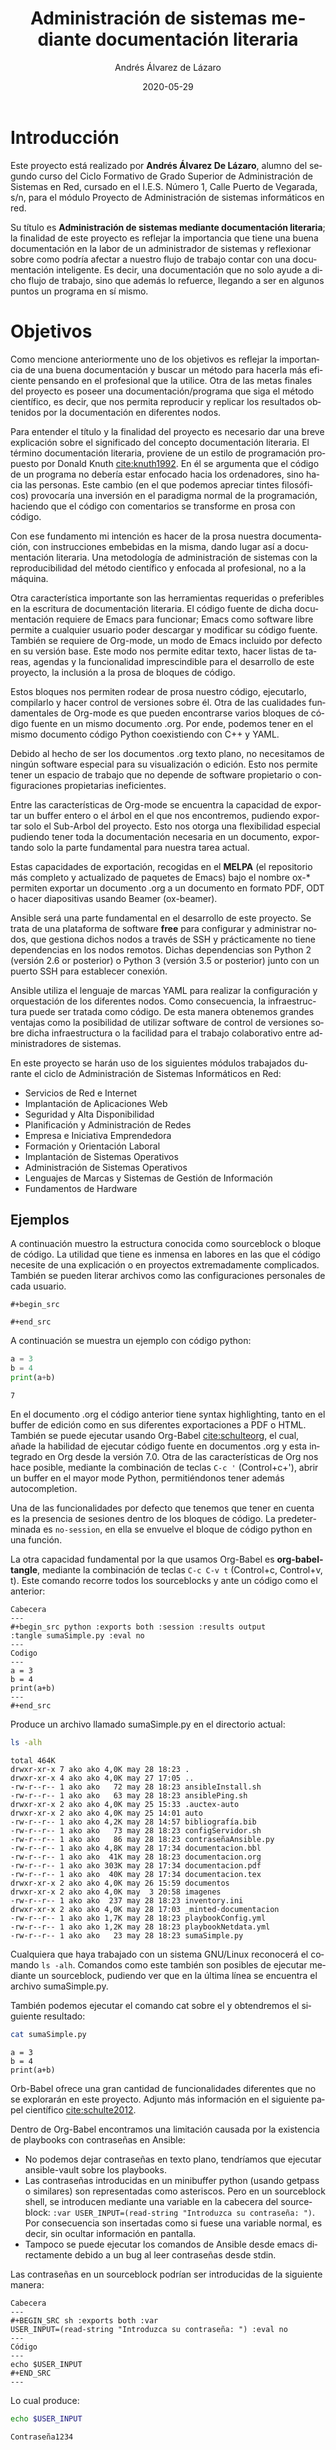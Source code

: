 #+TITLE: Administración de sistemas @@latex:\\@@ mediante documentación literaria
#+AUTHOR: Andrés Álvarez de Lázaro
#+DATE: 2020-05-29
#+LATEX_HEADER: \usepackage{listings}
#+LATEX_HEADER: \usepackage[utf8]{inputenc}
#+LATEX_HEADER: \lstset{basicstyle=\small\ttfamily, columns=flexible,breaklines=true}
#+LATEX_HEADER: \usepackage{geometry}
#+LATEX_HEADER: \newlength{\alphabet}
#+LATEX_HEADER: \pagenumbering{roman}
#+LATEX_HEADER: \widowpenalty10000
#+LATEX_HEADER: \clubpenalty9000
#+LATEX_HEADER: \setlength{\parindent}{2em}
#+LATEX_HEADER: \setlength{\parskip}{0.5em}
#+LATEX_HEADER: \settowidth{\alphabet}{\normalfont abcdefghijklmnopqrstuvwxyz}
#+TOC:2 #+LATEX_HEADER: \usepackage{url}
#+LATEX_HEADER: \usepackage{hyperref}
#+LATEX_HEADER: \usepackage[AUTO]{babel}
#+LATEX_HEADER: \usepackage{minted}
#+LANGUAGE: es
#+LATEX_HEADER: \hypersetup{colorlinks=true,linkcolor=blue}
#+LATEX_HEADER: \usepackage[table]{xcolor}
#+LaTeX_HEADER: \usepackage{adjustbox}
#+ATTR_LaTeX: tabular width=\textwidth align=|p{2cm}|p{2cm}|p{2cm}|p{2cm}|
#+LATEX_HEADER: \definecolor{contiYellow}{RGB}{50,200,80}
#+LATEX_HEADER: \rowcolors[]{2}{contiYellow!5}{contiYellow!30}
#+LATEX_HEADER: \usemintedstyle{trac}

#+ATTR_LATEX: :align rS
#+OPTIONS: toc:nil

@@latex:\newpage@@

#+TOC: headlines 2

@@latex:\newpage@@

* Introducción

Este proyecto está realizado por *Andrés Álvarez De Lázaro*, alumno del segundo curso del Ciclo Formativo de Grado Superior de Administración de Sistemas en Red, cursado en el I.E.S. Número 1, Calle Puerto de Vegarada, s/n, para el módulo Proyecto de Administración de sistemas informáticos en red.

Su título es *Administración de sistemas mediante documentación literaria*; la finalidad de este proyecto es reflejar la importancia que tiene una buena documentación en la labor de un administrador de sistemas y reflexionar sobre como podría afectar a nuestro flujo de trabajo contar con una documentación inteligente. Es decir, una documentación que no solo ayude a dicho flujo de trabajo, sino que además lo refuerce, llegando a ser en algunos puntos un programa en sí mismo.

* Objetivos

Como mencione anteriormente uno de los objetivos es reflejar la importancia de una buena documentación y buscar un método para hacerla más eficiente pensando en el profesional que la utilice. Otra de las metas finales del proyecto es poseer una documentación/programa que siga el método científico, es decir, que nos permita reproducir y replicar los resultados obtenidos por la documentación en diferentes nodos.

Para entender el título y la finalidad del proyecto es necesario dar una breve explicación sobre el significado del concepto documentación literaria. El término documentación literaria, proviene de un estilo de programación propuesto por Donald Knuth [[cite:knuth1992]]. En él se argumenta que el código de un programa no debería estar enfocado hacia los ordenadores, sino hacia las personas. Este cambio (en el que podemos apreciar tintes filosóficos) provocaría una inversión en el paradigma normal de la programación, haciendo que el código con comentarios se transforme en prosa con código.

Con ese fundamento mi intención es hacer de la prosa nuestra documentación, con instrucciones embebidas en la misma, dando lugar así a documentación literaria. Una metodología de administración de sistemas con la reproducibilidad del método científico y enfocada al profesional, no a la máquina.

Otra característica importante son las herramientas requeridas o preferibles en la escritura de documentación literaria. El código fuente de dicha documentación requiere de Emacs para funcionar; Emacs como software libre permite a cualquier usuario poder descargar y modificar su código fuente. También se requiere de Org-mode, un modo de Emacs incluido por defecto en su versión base. Este modo nos permite editar texto, hacer listas de tareas, agendas y la funcionalidad imprescindible para el desarrollo de este proyecto, la inclusión a la prosa de bloques de código.

Estos bloques nos permiten rodear de prosa nuestro código, ejecutarlo, compilarlo y hacer control de versiones sobre él. Otra de las cualidades fundamentales de Org-mode es que pueden encontrarse varios bloques de código fuente en un mismo documento .org. Por ende, podemos tener en el mismo documento código Python coexistiendo con C++ y YAML.

Debido al hecho de ser los documentos .org texto plano, no necesitamos de ningún software especial para su visualización o edición. Esto nos permite tener un espacio de trabajo que no depende de software propietario o configuraciones propietarias ineficientes.

Entre las características de Org-mode se encuentra la capacidad de exportar un buffer entero o el árbol en el que nos encontremos, pudiendo exportar solo el Sub-Arbol del proyecto. Esto nos otorga una flexibilidad especial pudiendo tener toda la documentación necesaria en un documento, exportando solo la parte fundamental para nuestra tarea actual.

Estas capacidades de exportación, recogidas en el *MELPA* (el repositorio más completo y actualizado de paquetes de Emacs) bajo el nombre ox-* permiten exportar un documento .org a un documento en formato PDF, ODT o hacer diapositivas usando Beamer (ox-beamer).

Ansible será una parte fundamental en el desarrollo de este proyecto. Se trata de una plataforma de software *free* para configurar y administrar nodos, que gestiona dichos nodos a través de SSH y prácticamente no tiene dependencias en los nodos remotos. Dichas dependencias son Python 2 (versión 2.6 or posterior) o Python 3 (versión 3.5 or posterior) junto con un puerto SSH para establecer conexión.

Ansible utiliza el lenguaje de marcas YAML para realizar la configuración y orquestación de los diferentes nodos. Como consecuencia, la infraestructura puede ser tratada como código. De esta manera obtenemos grandes ventajas como la posibilidad de utilizar software de control de versiones sobre dicha infraestructura o la facilidad para el trabajo colaborativo entre administradores de sistemas.

En este proyecto se harán uso de los siguientes módulos trabajados durante el ciclo de Administración de Sistemas Informáticos en Red:

+ Servicios de Red e Internet
+ Implantación de Aplicaciones Web
+ Seguridad y Alta Disponibilidad
+ Planificación y Administración de Redes
+ Empresa e Iniciativa Emprendedora
+ Formación y Orientación Laboral
+ Implantación de Sistemas Operativos
+ Administración de Sistemas Operativos
+ Lenguajes de Marcas y Sistemas de Gestión de Información
+ Fundamentos de Hardware

** Ejemplos

A continuación muestro la estructura conocida como sourceblock o bloque de código. La utilidad que tiene es inmensa en labores en las que el código necesite de una explicación o en proyectos extremadamente complicados. También se pueden literar archivos como las configuraciones personales de cada usuario.

#+BEGIN_EXAMPLE
#+begin_src 

#+end_src
#+END_EXAMPLE

A continuación se muestra un ejemplo con código python:

#+begin_src python :exports both :session :results output :tangle sumaSimple.py :eval no
a = 3
b = 4
print(a+b)
#+END_SRC

#+RESULTS:
: 7

En el documento .org el código anterior tiene syntax highlighting, tanto en el buffer de edición como en sus diferentes exportaciones a PDF o HTML. También se puede ejecutar usando Org-Babel [[cite:schulteorg]], el cual, añade la habilidad de ejecutar código fuente en documentos .org y esta integrado en Org desde la versión 7.0. Otra de las características de Org nos hace posible, mediante la combinación de teclas ~C-c '~ (Control+c+'), abrir un buffer en el mayor mode Python, permitiéndonos tener además autocompletion.

Una de las funcionalidades por defecto que tenemos que tener en cuenta es la presencia de sesiones dentro de los bloques de código. La predeterminada es ~no-session~, en ella se envuelve el bloque de código python en una función.

La otra capacidad fundamental por la que usamos Org-Babel es *org-babel-tangle*, mediante la combinación de teclas ~C-c C-v t~ (Control+c, Control+v, t). Este comando recorre todos los sourceblocks y ante un código como el anterior:

#+BEGIN_EXAMPLE
Cabecera
---
#+begin_src python :exports both :session :results output
:tangle sumaSimple.py :eval no
---
Codigo
---
a = 3
b = 4
print(a+b)
---
#+end_src
#+END_EXAMPLE

Produce un archivo llamado sumaSimple.py en el directorio actual:

#+BEGIN_SRC sh :exports both :results output
ls -alh
#+END_SRC

#+RESULTS:
#+begin_example
total 464K
drwxr-xr-x 7 ako ako 4,0K may 28 18:23 .
drwxr-xr-x 4 ako ako 4,0K may 27 17:05 ..
-rw-r--r-- 1 ako ako   72 may 28 18:23 ansibleInstall.sh
-rw-r--r-- 1 ako ako   63 may 28 18:23 ansiblePing.sh
drwxr-xr-x 2 ako ako 4,0K may 25 15:33 .auctex-auto
drwxr-xr-x 2 ako ako 4,0K may 25 14:01 auto
-rw-r--r-- 1 ako ako 4,2K may 28 14:57 bibliografía.bib
-rw-r--r-- 1 ako ako   73 may 28 18:23 configServidor.sh
-rw-r--r-- 1 ako ako   86 may 28 18:23 contraseñaAnsible.py
-rw-r--r-- 1 ako ako 4,8K may 28 17:34 documentacion.bbl
-rw-r--r-- 1 ako ako  41K may 28 18:23 documentacion.org
-rw-r--r-- 1 ako ako 303K may 28 17:34 documentacion.pdf
-rw-r--r-- 1 ako ako  40K may 28 17:34 documentacion.tex
drwxr-xr-x 2 ako ako 4,0K may 26 15:59 documentos
drwxr-xr-x 2 ako ako 4,0K may  3 20:58 imagenes
-rw-r--r-- 1 ako ako  237 may 28 18:23 inventory.ini
drwxr-xr-x 2 ako ako 4,0K may 28 17:03 _minted-documentacion
-rw-r--r-- 1 ako ako 1,7K may 28 18:23 playbookConfig.yml
-rw-r--r-- 1 ako ako 1,2K may 28 18:23 playbookNetdata.yml
-rw-r--r-- 1 ako ako   23 may 28 18:23 sumaSimple.py
#+end_example

Cualquiera que haya trabajado con un sistema GNU/Linux reconocerá el comando ~ls -alh~. Comandos como este también son posibles de ejecutar mediante un sourceblock, pudiendo ver que en la última línea se encuentra el archivo sumaSimple.py.

También podemos ejecutar el comando cat sobre el y obtendremos el siguiente resultado:

#+BEGIN_SRC sh :exports both :results output
cat sumaSimple.py
#+END_SRC

#+RESULTS:
: a = 3
: b = 4
: print(a+b)

Orb-Babel ofrece una gran cantidad de funcionalidades diferentes que no se explorarán en este proyecto. Adjunto más información en el siguiente papel científico [[cite:schulte2012]].

Dentro de Org-Babel encontramos una limitación causada por la existencia de playbooks con contraseñas en Ansible:
+ No podemos dejar contraseñas en texto plano, tendríamos que ejecutar ansible-vault sobre los playbooks.
+ Las contraseñas introducidas en un minibuffer python (usando getpass o similares) son representadas como asteriscos. Pero en un sourceblock shell, se introducen mediante una variable en la cabecera del sourceblock: ~:var USER_INPUT=(read-string "Introduzca su contraseña: ")~. Por consecuencia son insertadas como si fuese una variable normal, es decir, sin ocultar información en pantalla.
+ Tampoco se puede ejecutar los comandos de Ansible desde emacs directamente debido a un bug al leer contraseñas desde stdin.

Las contraseñas en un sourceblock podrían ser introducidas de la siguiente manera:
#+BEGIN_EXAMPLE
Cabecera
---
#+BEGIN_SRC sh :exports both :var
USER_INPUT=(read-string "Introduzca su contraseña: ") :eval no
---
Código
---
echo $USER_INPUT
#+END_SRC
---
#+END_EXAMPLE

Lo cual produce:

#+BEGIN_SRC sh :exports both :var USER_INPUT=(read-string "Introduzca su contraseña: ") :eval no
echo $USER_INPUT
#+END_SRC

#+RESULTS:
: Contraseña1234

** Terminología

+ Weave: Procedimiento de generación y mantenimiento de una documentación sobre el programa.
+ Tangle: Procedimiento de generación de código maquina ejecutable a partir de la documentación.
+ Playbook: Archivo en formato YAML usado por Ansible para orquestar la instalación y configuración de sus diferentes nodos.
+ Inventario: Archivo en formato INI o YAML utilizado para declarar los nodos que van a ser empleados en un playbook o en un comando ad-hoc [[cite:ansi2020][pp. 17-44]].

* Características de la empresa

Complit S.L. es una microempresa ya que Andrés Álvarez de Lázaro es el único trabajador. Pertenece al sector terciario debido a los servicios prestados a otras empresas, además se constituye como una empresa privada, de forma jurídica individual.

Su dirección es: Calle Julio , número 42, Bajo. Código Postal 33209, Gijón, Asturias. Correo electrónico: complitdocu@sleepy.co y Teléfono de Contacto: 692 29 89 21.

* Proyecto

El encargado del área de innovación informática de Fenemo S.L., Juan Manuel Padilla nos contacta con un proyecto para renovar su equipamiento. Requiere que realicemos la compra e instalación de 20 portátiles, junto con su configuración y su actualización. Debido a sus cargas de trabajo y workflow necesitan que sus sistemas sean GNU/Linux, con preferencia de Fedora 32 o Debian Buster.

+ Se nos da un presupuesto de 1200€ por portátil y las especificaciones mínimas son:
  - Un procesador Rizen 3 o Intel Core i3 7º Gen (o superior).
  - 8 GB de RAM DDR4 por encima de los 2000 MHz y a ser posible Dual-Channel.
  - Discos SSD de 256 GB a ser posible NVMe.
  - Una batería por encima de los 40 Wh.

Dentro de la instalación de cada uno de los portátiles se nos informa que cada uno debe tener instalado una serie de paquetes entre los cuales se encuentra Docker, Emacs, Wget, Git, Ansible.

Otra de las demandas que se nos hace es la compra de periféricos (ratón y auriculares) lo mas ergonómicos posibles para los 20 portátiles, con un presupuesto de 300 E. por portátil. Nuestro presupuesto total para la compra de hardware es de 6000 E. en periféricos más 24000 E. en los portátiles, lo cual asciende a 30000 E. de presupuesto de los cuales pretendemos usar únicamente el 90%.

También solicitan la instalación de un servicio de monitorización en el servidor principal de la empresa, tiene que funcionar en un servidor Ubuntu 18.04.4 LTS (Bionic Beaver) y tiene que ser altamente extensible.

Se nos contrata el día 29 de Mayo de 2020 y el proyecto tiene un plazo de finalización de 2 semanas desde el día siguiente al inicio del proyecto.

El empleado de Complit S.L. asignado a la empresa Fenemo S.L. permanecerá en la misma para realizar los múltiples servicios contratados y resolver las dudas que puedan surgir acerca de los mismos.

** Temporización de las tareas

Para la temporización tendremos en cuenta 3 apartados: compra de los equipos, instalación y configuración de los portátiles e instalación del software de monitorización. El primero y parte del segundo apartado son excluyentes, pero la instalación del software de monitorización puede ser realizada el día posterior a la contratación.

La compra de los portátiles es el proceso más largo de todo el proyecto, pero mientras estos y los periféricos son entregados se pueden crear los inventarios y los playbooks para hacer la instalación del software en dichos portátiles y en el servidor.

El día posterior a nuestra contratación comenzaría el trabajo y nos encontraríamos con que la compra de los consumibles rondaría las 2 horas.

La creación del inventario y el testing serían realizado en 30 minutos.

El diseño del playbook para realizar la instalación del software de monitorización nos llevará 2 horas; si a eso le añadimos el testeo necesario para asegurarnos de que el sistema de monitorización funciona a la perfección (alarmas, gráficos, registros etc.) obtenemos un total de 4 horas.

La instalación de los sistemas operativos en los portátiles, nos conllevaría alrededor de 2 horas y el testeo necesario para asegurar que todos los ordenadores y periféricos proporcionados a Fenemo S.L. son aptos nos llevaría otras 2 horas. En total el proceso relativo a los portátiles supondría 4 horas.

La creación del playbook para realizar la instalación del software y su posterior configuración nos tomará 1 hora. Mientras que el despliegue y la entrega de los equipos tomaría 30 minutos.

Encontrándonos ante días laborables de 8 horas, la instalación, configuración y testeo requeridos nos ocuparía 1 día y 4 horas en total, ofreciendo al final de este periodo un servicio reproducible y altamente escalable.

La extensión total del proyecto se alargará en función del período de entrega de los equipos requeridos.

** Portátiles

Debido a la idiosincrasia de los equipos requeridos por Fenemo S.L. hemos decidido invertir en unos portátiles Thinkpad x395. Su durabilidad, horas de uso por carga completa y facilidad de mantenimiento, son entre otras, las características que resultan decisivas en la elección de este material. Los ordenadores están valorados en 1.129,00 E. cada uno, el precio total de estos, asciende hasta los 22580 E. Por ende, nos mantendríamos dentro del presupuesto en portátiles usando solo el 75.27 % del mismo.

Proponemos además la compra de un ordenador adicional con la intención de no desperdiciar tiempo adquiriendo otro dispositivo, en caso de fallo de alguno de los ordenadores del lote principal debido a un defecto de fábrica. Por tanto gastaríamos 1.129,00 E. adicionales y la suma total ascendería a los 23709 E. Gastando de esta manera 98.78 % del presupuesto en portátiles. Tras la devolución del material defectuoso y el consecuente reembolso monetario que eso supondría, podemos apreciar que en realidad no implica un malgasto del presupuesto. Se nos contesta afirmativamente a nuestra petición, pero no se ajustará el presupuesto como consecuencia del último portátil, teniendo el mismo presupuesto para los veintiún portátiles.

Pese a existir la opción de devolver el equipo sobrante, recomendamos siempre guardar una serie de equipos de repuestos almacenados.

Los portátiles tardarían 9 días en ser entregados en las instalaciones de Fenemo S.L. y al llegar pasarían inmediatamente a su instalación, configuración y testeo.

 #+LATEX: \begin{adjustbox}{width={\textwidth},keepaspectratio}
 #+ATTR_LATEX: :placement [!h]
 #+LATEX: \centering
| Requerimiento                                     | Especificación                   |
|---------------------------------------------------+----------------------------------|
| Procesador Rizen 3                                | Procesador AMD Ryzen 5 Pro 3500U |
| DDR4 8 GB > 2000 MHz (a ser posible Dual-Channel) | DDR4 8 GB 2666 MHz               |
| Disco SSD 256 GB (a ser posible NVMe)             | Disco SSD 256GB NVMe             |
| Batería mayor de 40 Wh                            | Batería de 6 celdas de 48 Wh     |
#+LATEX: \end{adjustbox}

*** Configuración

Debido a que nos hayamos ante una instalación de múltiples equipos es mejor automatizarla. Dependiendo de la distribución que usemos (Fedora o Debian), podemos encontrarnos distintos métodos de despliegue. Si estamos realizando una instalación en un espacio de trabajo en el que se use Fedora lo más rápido sería usar Kickstart cite:red2020, si estamos trabajando con otra distribución podríamos usar FAI [[cite:fai2019]] (aunque también funciona con Fedora).

Tras analizar las especificaciones aportadas por Fenemo S.L. y la facilidad de uso de Debian, llegamos a la conclusión de que este último es una opción mucho más acertada para desplegar los portátiles.

Usando el live USB proporcionado por FAI conseguimos hacer una instalación de un sistema completo Debian 10 en 8 minutos en un sistema con un SSD SATA (más lento que el de los portátiles proporcionados a Fenemo S.L.), con 1 GB de RAM DDR4 y un procesador. Por consiguiente podemos suponer que la instalación de uno de los portátiles nos llevara unos 6 minutos, en total 2 horas.

Desde un sistema Linux la instalación de los live USB se realiza con el siguiente comando (siendo /dev/sdb el USB en el que queremos instalar la imagen):

#+BEGIN_SRC sh :var USER_INPUT=(read-string "Introduzca su contraseña: ") :eval no :exports code
echo $USER_INPUT | sudo -S dd if=~/isos/faicd.iso \
of=/dev/sdb oflag=sync status=progress bs=4M
#+END_SRC

Estos live USB nos proporcionan un entorno gráfico, donde podemos seleccionar que distribución de GNU/Linux queremos instalar (Gentoo, Debian, etc.). Junto a un menú posterior donde se nos muestra un listado con las diferentes opciones de Desktop Enviroment (Entornos de Escritorio) cite:archde2020 a seleccionar.

Esa instalación de Debian 10 tiene el puerto 22 activo, lo cual significa que podemos conectarnos a través de SSH a los diferentes nodos. Si usamos un servidor DHCP con veinte (veintiuna para el equipo de reserva) direcciones disponibles, podemos hacer un inventario funcional para su uso con Ansible[[cite:ansi2020][pp. 45-53]]

Se nos informa de que el servidor en el que tenemos que instalar el software de monitorización tiene la dirección IP ~192.168.0.250~.

El inventario puede estar en formato YAML o INI, como este es un inventario sencillo, es mucho más conveniente usar el formato INI.

#+begin_src ini :results output :exports both :tangle inventory.ini
[server]
monitorización ansible_port=22 ansible_host=192.168.0.250

[portátiles]
192.168.0.[1:21] ansible_port=22

[server:vars]
ansible_python_interpreter=/usr/bin/python3

[portátiles:vars]
ansible_python_interpreter=/usr/bin/python3
#+end_src

#+begin_src sh :results output :exports both :tangle ansiblePing.sh :eval no
ansible portátiles -i inventory.ini -m ping -u root --ask-pass
#+end_src

#+RESULTS:

El módulo ahora en uso (un módulo se llama con la flag -m /nombre_módulo/) es el módulo ping, con el que se comprueba la conectividad de Ansible a los host especificados en el comando ad-hoc [[cite:ansi2020][pp. 17-44]]

Para actualizar los 21 dispositivos es más eficiente y ordenado utilizar un playbook. La instalación y configuración de estos ordenadores será idempotente y fácilmente actualizable, pudiendo adaptar dicho playbook a las necesidades cambiantes que pueda tener nuestro cliente.

Estos portátiles tienen que ser actualizados y despojados de su usuario root (cuya contraseña es fai).

Otra cuestión a tener en cuenta es la generación de contraseñas. Al almacenarse cifradas en el archivo */etc/shadow*, tenemos que introducir en el playbook una contraseña cifrada y para ello podemos utilizar python.

*Cuando el siguiente sourceblock este en uso la variable :eval debe ser cambiada a yes*

#+begin_src python :results output :session :exports both :tangle contraseñaAnsible.py :eval no
import crypt,getpass,sys
print(crypt.crypt(getpass.getpass(), "crypt.METHOD_SHA512"))
#+end_src

#+RESULTS:
: Password:
: cr.SZDemu6tuI


En este sourceblock podemos generar contraseñas para su posterior uso en el playbook como se muestra en [[cite:red2016]]. El archivo */etc/shadow* soporta contraseñas cifradas que usen SHA-256 y SHA-512.

También se pueden leer contraseñas a partir de stdin, en caso de que la intervención manual no sea deseada.

#+begin_src yaml :exports code :tangle playbookConfig.yml :eval no
---
- hosts: portátiles
  become: yes
  tasks:
  - name: Instalar dependencias para añadir los repositorios sobre https y de Docker
    apt:
      pkg:
      - apt-transport-https
      - ca-certificates
      - curl
      - gnupg2
      - software-properties-common
      - python3-pip
      - virtualenv
      - python3-setuptools
      update_cache: yes

  - name: Asegurarse de que el módulo de python de docker esta presente
    pip:
      name: docker[tls]

  - name: Añadir la clave gpg del repositorio de docker
    apt_key:
      url: https://download.docker.com/linux/debian/gpg
      state: present

  - name: Añadir el repositorio oficial
    apt_repository:
      repo: deb [arch=amd64] https://download.docker.com/linux/debian stretch stable
      state: present

  - name: Meter el repositorio en la cache
    become: yes
    apt:
      name: "*"
      state: latest
      update_cache: yes
      force_apt_get: yes

  - name: Instalar los paquetes requeridos
    apt:
      name:
      - docker-ce
      - git
      - wget
      - emacs
      - ansible
      state: latest

  - name: Añadir el usuario administrador en todos los portátiles
    user:
      name: admin
      shell: /bin/zsh
      password: cr.SZDemu6tuI
      group: sudo

  - name: Cambiar la contraseña del usuario root
    user:
      name: root
      shell: /bin/bash
      password: crfVaiHfC5H3k

  - name: Añadir el usuario trabajador en todos los portátiles
    user:
      name: worker
      shell: /bin/zsh
      password: crAJRw6JFh9ik
      group: docker


  - name: Eliminar el usuario fai añadido por defecto
    user:
      name: fai
      state: absent
      remove: yes
#+end_src

Con este playbook instalaremos los paquetes requeridos por Fenemo S.L., eliminaremos el usuario fai, añadiremos un usuario administrador y cambiaremos la contraseña del usuario root.

*Comando para realizar la instalación y configuración de los ordenadores mediante ansible-playbook*:

#+BEGIN_SRC sh :results output :exports both :tangle ansibleInstall.sh :eval no
ansible-playbook playbookConfig.yml -i inventory.ini --ask-pass -u root
#+END_SRC

#+RESULTS:

** Periféricos

   Nos interesa ofrecer a Fenemo S.L. unos periféricos de calidad, que resistan el paso del tiempo, el abuso y principalmente buscamos la mayor ergonomía posible siempre dentro del presupuesto proporcionado.

   Nuestra principal propuesta está formada por los ratones Marathon M705 de Logitech. Aunque usan pilas, hacen un uso muy eficiente de ellas y se adaptan naturalmente a la mano del usuario. Recomendamos también la adquisición de auriculares SC 200 SeriesEPOS I SENNHEISER; está última elección aunque resulte más cara, entendemos que es vital para un equipo de Developers que necesiten estar comunicados constantemente. Dado que los productos de Sennheiser son productos de calidad y duraderos, cuya principal característica es la calidad de su sonido y sus micrófonos.

| Producto                       | Cantidad | Precio    |
|--------------------------------+----------+-----------|
| SC 200 SeriesEPOS I SENNHEISER |       20 | 120,00 E. |
| Marathon M705                  |       20 | 51,99  E. |

Habiendo invertido en periféricos 3439.80 E. de los 6000 E. disponibles, entendemos que un gasto del 57.33 % del presupuesto en unos productos de calidad y con una vida útil mínima de 7 años esta más que justificado.

** Instalación de software de monitorización en un servidor

Valoramos diferentes opciones a la hora de seleccionar el software de monitorización, libre y extensible. Introduciremos ademas dos factores de juicio, comunidad y facilidad de uso/extensión. Vamos a tener en cuenta Grafana [[cite:grafanagit2020]] y Netdata [[cite:netdatagit2020]].

*** Grafana
Las características de Grafana son entre muchas otras: 
+ La capacidad de poder visualizar la información en distintos tipos de gráficos.
+ La capacidad de definir alertas.
+ La opción de usar Grafana en distintas plataformas, ya sea dentro de Docker o en multitud de sistemas.
+ Permite recoger datos de múltiples SGBD.
+ Da la capacidad de compartir datos a los usuarios entre usuarios.
+ Requiere una configuración inicial extensiva.
+ Tiene soporte Enterprise.

*** Netdata
Netdata por el contrario:
+ Puede ser integrado con facilidad en sistemas con un kernel Linux.
+ Tiene alertas predefinidas y se pueden definir más.
+ No tiene dependencias de ningún tipo ya que cuenta con su propio web server.
+ Es altamente extensible y está optimizado para hacer la detección visual de anomalías más sencilla.
+ Es plug and play y no requiere de ninguna configuración inicialmente.
+ Tiene una gran comunidad en Github y puede vincularse a él.
+ No tiene soporte Enterprise.

*** Resolución
Debido a no tener más especificaciones, valoramos la capacidad de tener mediciones estables desde el minuto uno. Así como su falta de dependencias (debido a que cuenta con servidor web propio) y su gran facilidad de uso e instalación.

La instalación se realizará con el inventario construido anteriormente, mediante su imagen en Docker Hub [[cite:netdatahub2020]].

#+BEGIN_SRC yaml :exports code :tangle playbookNetdata.yml
---
- hosts: server

  tasks:
  - name: Instalar dependencias
    apt:
      pkg:
      - apt-transport-https
      - ca-certificates
      - curl
      - software-properties-common
      - python3-pip
      - virtualenv
      - python3-setuptools
      - containerd.io
      update_cache: yes

  - name: Asegurarse de que el módulo de python de docker esta presente
    pip:
      name: docker[tls]

  - name: Añadir la clave gpg con apt_key
    apt_key:
      url: https://download.docker.com/linux/ubuntu/gpg
      state: present

  - name: Añadir el repositorio de Docker
    apt_repository:
      repo: deb https://download.docker.com/linux/ubuntu bionic stable
      state: present

  - name: Instalar Docker
    apt:
      name: docker-ce

  - name: Asegurarse de que Docker esta realmente arrancado
    systemd:
      state: started
      name: docker

  - name: Creación de un contenedor de netdata
    docker_container:
      name: dockerNetdata
      image: netdata/netdata
      state: started
      ports:
        - "19999:19999"
      volumes:
        - "/proc:/host/proc:ro"
        - "/sys:/host/sys:ro"
        - "/var/run/docker.sock:/var/run/docker.sock:ro"
#+END_SRC

*Comando para realizar la instalación de Netdata mediante ansible-playbook*:

#+BEGIN_SRC sh :exports code :tangle configServidor.sh
ansible-playbook -i inventory.ini -u root playbookNetdata.yml --ask-pass
#+END_SRC

#+RESULTS:

Con este playbook instalamos todas las dependencias de Docker, nos aseguramos de que los módulos necesarios se encuentren en el servidor. Instalamos Docker, lo arrancamos y creamos un contenedor de Netdata completamente funcional.

Al finalizar este playbook Fenemo S.L. tendrá en el puerto deseado (en este caso el 19999) acceso al panel principal del servicio de monitorización, redirigido al puerto 19999 en el contenedor. Al estar usando Ansible para la instalación, una vez que alcancemos el estado deseado de la misma, no se harán más cambios sin importar las veces que se ejecute; a esto se le denomina idempotencia [[cite:ansi2020][p. 3]].

** Facturación

Los gastos de Fenemo S.L. están recogidos en los siguientes apartados:

*** Consumibles
Las distintas compras en material, en los que se encuentran portátiles y periféricos:
#+LATEX: \begin{adjustbox}{width={\textwidth},keepaspectratio}
#+ATTR_LATEX: :placement [!h]
#+LATEX: \centering
| Descripción                    | Cantidad    | Precio Unitario | Precio Total |
|--------------------------------+-------------+-----------------+--------------|
| Thinkpad x395                  | 21 Unidades | 1.129,00 E.     | 23709,00 E.  |
| SC 200 SeriesEPOS I SENNHEISER | 20 Unidades | 120,00 E.       | 2400,00 E.   |
| Marathon M705                  | 20 Unidades | 51,99 E.        | 1039,00 E.   |
#+LATEX: \end{adjustbox}

El coste total de los consumibles asciende a los 27148,00 E., por ende nos mantenemos en el margen de los 30000,00 E. Aunque no cumplimos nuestro objetivo propuesto al gastar un 0.5% más de lo esperado, este incremento esta justificado por la adquisición de un portátil como salvaguarda en caso del fallo de uno de los equipos del lote principal.

*** Pago a Complit S.L.
Las tareas realizadas por el trabajador de Complit S.L. suman un total de 1 día 4 horas. Teniendo en cuenta que la jornada laboral es de 8 horas, el computo global de horas trabajadas es de *doce*. Durante las cuales se ha garantizado el correcto funcionamiento de los equipos, sus correspondientes periféricos y el software de monitorización.

#+LATEX: \begin{adjustbox}{width={\textwidth},keepaspectratio}
#+ATTR_LATEX: :placement [!h]
#+LATEX: \centering
| Descripción de la tarea                              | Número de horas trabajadas por tarea |
|------------------------------------------------------+--------------------------------------|
| Compra de los diferentes consumibles                 | 2 horas                              |
| Creación del inventario                              | 30 minutos                           |
| Instalación y testing del software de monitorización | 4 horas                              |
| Instalación y comprobación de equipos y periféricos  | 4 horas                              |
| Creación del playbook y despliegue de los portátiles | 1 hora y 30 minutos                  |
|------------------------------------------------------+--------------------------------------|
| Total de horas trabajadas                            | 12 horas                             |
#+LATEX: \end{adjustbox}

Siendo nuestra tarifa por esta clase de servicios de 50,00 E. por hora trabajada, Complit S.L. recibiría un total de *600 E.* al finalizar el proyecto. Dentro de este presupuesto se haya cubierto el mantenimiento de los sistemas hasta los 6 meses. También ofrecemos con nuestros servicios la posibilidad de obtener los diferentes manuales y documentos que con los años y la experiencia adquirida creamos, estos manuales se pueden encontrar en [[https:www.complitdocu.it][nuestra pagina web]].

** Finalización del proyecto

Una vez finalizado el proyecto, se le dará la documentacion exportada en formato PDF a Fenemo S.L. y el contenido referente a las instalaciones en formato .org, junto con todos los scripts, playbooks, inventarios y métodos usados en el transcurso del mismo.

Se procederá a la entrega de contraseñas, cifradas y firmadas digitalmente, siendo entregadas únicamente las mismas a Juan Manuel Padilla, siendo necesaria primero su identificación como responsable en Fenemo S.L.

Si fuese necesario se entregarán los diferentes playbooks con archivos de variables en los que se almacenen los usuarios y contraseñas de los equipos encriptados mediante ansible-vault.

* Protección de datos

Hay 3 instituciones a tener en cuenta en el ámbito de la protección de datos: el Parlamento Europeo, el Consejo Europeo y el Congreso de los Diputados. Los dos primeros organismos reglaron en 2016 el tratamiento de datos personales y la libre circulación de estos cite:pae2016, lo cual derogo la  Directiva 95/46/CE cite:pae1995. Debido a esto en España una nueva ley propuesta por el Congreso de los Diputados fue aprobada, la Ley Orgánica 3/2018 cite:boelopd2018.

Al ser Complit S.L. una empresa que realiza tratamientos de datos personales con un escaso nivel de riesgo, podemos hacer uso de la herramienta proporcionada por la AEPD cite:aepd2020, la cual facilita el cumplimiento del Reglamento General de Protección de Datos.

Los siguientes párrafos son un extracto del documento generado por la herramienta de la AEPD, en el cual también se incluye un distintivo de zona videovigilada:

INFORMACIÓN DE INTERÉS GENERAL

Este documento ha sido diseñado para tratamientos de datos personales de bajo riesgo de donde se deduce que el mismo no podrá ser utilizado para tratamientos de datos personales que incluyan datos personales  relativos al origen étnico o racial, ideología política religiosa o filosófica, filiación sindical, datos genéticos y biométricos, datos de salud, y datos de orientación sexual de las personas así como cualquier otro tratamiento de datos que entrañe alto riesgo para los derechos y libertades de las personas.

El artículo 5.1.f del Reglamento General de Protección de Datos (en adelante, RGPD) determina la necesidad de establecer garantías de seguridad adecuadas contra el tratamiento no autorizado o ilícito, contra la pérdida de los datos personales, la destrucción o el daño accidental. Esto implica el establecimiento de medidas técnicas y organizativas encaminadas a asegurar la integridad y confidencialidad de los datos personales y la posibilidad de demostrar, tal y como establece el artículo 5.2, que estas medidas se han llevado a la práctica (responsabilidad proactiva).

Además, deberá establecer mecanismos visibles, accesibles y sencillos para el ejercicio de derechos y tener definidos procedimientos internos para garantizar la atención efectiva de las solicitudes recibidas.

ATENCIÓN DEL EJERCICIO DE DERECHOS

El responsable del tratamiento informará a todos los trabajadores acerca del procedimiento para atender los derechos de los interesados, definiendo de forma clara los mecanismos por los que pueden ejercerse los derechos (medios electrónicos, referencia al Delegado de Protección de Datos si lo hubiera, dirección postal, etc.) y teniendo en cuenta lo siguiente:

+ Previa presentación de su documento nacional de identidad o pasaporte, los titulares de los datos personales (interesados) podrán ejercer sus derechos de acceso, rectificación, supresión, oposición, portabilidad y limitación del tratamiento. El ejercicio de los derechos es gratuito.
+ El responsable del tratamiento deberá dar respuesta a los interesados sin dilación indebida y de forma concisa, transparente, inteligible, con un lenguaje claro y sencillo y conservar la prueba del cumplimiento del deber de responder a las solicitudes de ejercicio de derechos formuladas.
+ Si la solicitud se presenta por medios electrónicos, la información se facilitará por estos medios cuando sea posible, salvo que el interesado solicite que sea de otro modo.
+ Las solicitudes deben responderse en el plazo de 1 mes desde su recepción, pudiendo prorrogarse en otros dos meses teniendo en cuenta la complejidad o el número de solicitudes, pero en ese caso debe informarse al interesado de la prórroga en el plazo de un mes a partir de la recepción de la solicitud, indicando los motivos de la dilación.

MEDIDAS ORGANIZATIVAS

INFORMACIÓN QUE DEBERÁ SER CONOCIDA POR TODO EL PERSONAL CON ACCESO A DATOS PERSONALES

Todo el personal con acceso a los datos personales deberá tener conocimiento de sus obligaciones con relación a los tratamientos de datos personales y serán informados acerca de dichas obligaciones. La información mínima que será conocida por todo el personal será la siguiente:

DEBER DE CONFIDENCIALIDAD Y SECRETO

+ Se deberá evitar el acceso de personas no autorizadas a los datos personales. A tal fin se evitará dejar los datos personales expuestos a terceros (pantallas electrónicas desatendidas, documentos en papel en zonas de acceso público, soportes con datos personales, etc.). Esta consideración incluye las pantallas que se utilicen para la visualización de imágenes del sistema de videovigilancia. Cuando se ausente del puesto de trabajo, se procederá al bloqueo de la pantalla o al cierre de la sesión.

+ Los documentos en papel y soportes electrónicos se almacenarán en lugar seguro (armarios o estancias de acceso restringido) durante las 24 horas del día.

+ No se desecharán documentos o soportes electrónicos (cd, pen drives, discos duros, etc.) con datos personales sin garantizar su destrucción efectiva.

+ No se comunicarán datos personales o cualquier otra información de carácter personal a terceros, prestando especial atención a no divulgar datos personales protegidos durante las consultas telefónicas, correos electrónicos, etc.

+ El deber de secreto y confidencialidad persiste incluso cuando finalice la relación laboral del trabajador con la empresa.

VIOLACIONES DE SEGURIDAD DE DATOS DE CARÁCTER PERSONAL

Cuando se produzcan violaciones de seguridad de datos de carácter personal como, por ejemplo, el robo o acceso indebido a los datos personales se notificará a la Agencia Española de Protección de Datos en término de 72 horas acerca de dichas violaciones de seguridad, incluyendo toda la información necesaria para el esclarecimiento de los hechos que hubieran dado lugar al acceso indebido a los datos personales. La notificación se realizará por medios electrónicos a través de la sede electrónica de la Agencia Española de Protección de Datos en la dirección https://sedeagpd.gob.es/sede-electronica-web/.

* Riesgos laborales

El trabajador de Complit S.L. como *administrador de sistemas* se puede encontrar ante una serie de situaciones potencialmente peligrosas y riesgos laborales. Mediante un análisis preventivo de los daños que pueden producirse llegamos a una serie de conclusiones recogidas en la siguiente tabla.

#+LATEX: \begin{adjustbox}{width={\textwidth},keepaspectratio}
#+ATTR_LATEX: :placement [!h]
#+LATEX: \centering

| Daños                     | Concreción                       | Resolución                                         |
|---------------------------+----------------------------------+----------------------------------------------------|
| Riesgos Ergonómicos       | Posturas inadecuadas             | Correcto uso del mobiliario ergonómico             |
|                           | Lesiones por esfuerzo repetitivo | Estiramiento y calentamiento en muñecas y falanges |
|                           |                                  |                                                    |
| Caídas de altura          | Caídas a mismo nivel             | Calzado con suelas antideslizantes                 |
|                           | Caídas a distinto nivel          | Correcta señalización de los desniveles            |
|                           |                                  |                                                    |
| Riesgos por el uso de PVD | Problemas en la vista            | Descansos frecuentes y buena iluminacion           |
|                           | Dolor en la zona lumbar          | Promover el ejercicio y los estiramientos          |
#+LATEX: \end{adjustbox}

@@latex:\newpage@@

* Conclusión
Al finalizar este proyecto uno comprende cuanto se trabajado en estos dos años. No solo en cuestión de materias y tecnologías, sino también en la independencia que ganas al cursar el ciclo de Administración de Sistemas Informáticos en Red. Estos dos años son una iniciación al campo donde aprendemos las diferentes especialidades de nuestra profesión.

Los días de investigación anteriores a la realización del trabajo y durante el transcurso del mismo son increíbles. Uno se da cuenta de lo que realmente sabe y puede llegar a aprender. Conceptos completamente nuevos o que se pueden relacionar con otros ya interiorizados.

La licencia GNU GPLv3 bajo la que este proyecto se encuentra les permite a otros estudiar, modificar, ejecutar y compartir este trabajo; siéntanse libres de aprender y mejorar cualquier apartado de este proyecto.

Muchísimas gracias a los profesores por estos dos años de formación y me atrevería a decir de compañerismo, habéis sido de gran ayuda en los momentos difíciles.

Andrés Álvarez De Lázaro

@@latex:\newpage@@

bibliography:bibliografía.bib
bibliographystyle:IEEEtran
